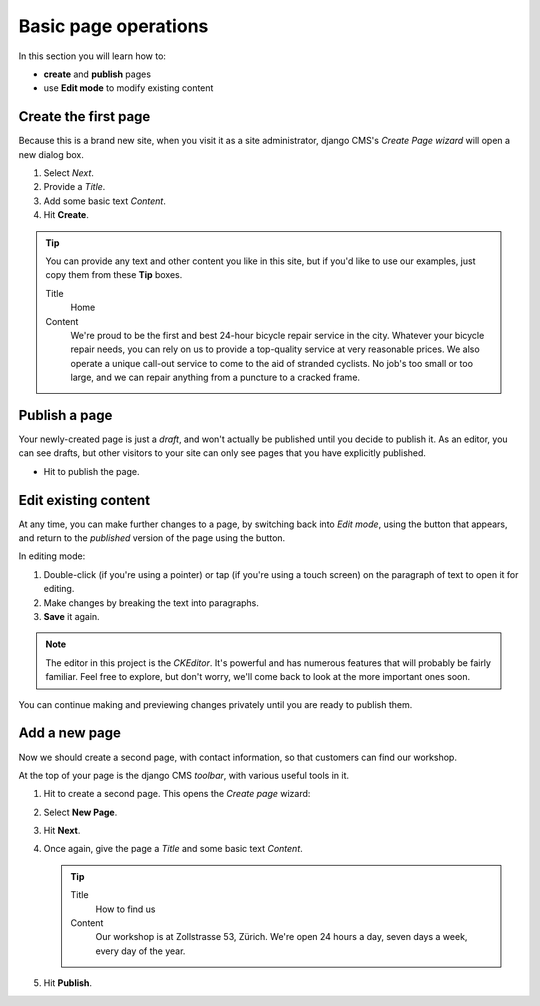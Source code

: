 #####################
Basic page operations
#####################

In this section you will learn how to:

* **create** and **publish** pages
* use **Edit mode** to modify existing content


.. _create-first-page:

*********************
Create the first page
*********************

Because this is a brand new site, when you visit it as a site administrator, django CMS's *Create
Page wizard* will open a new dialog box.

.. image:: /user/tutorial/images/welcome.png
   :alt: the 'Create Page' wizard
   :width: 400
   :align: center

#.  Select *Next*.
#.  Provide a *Title*.
#.  Add some basic text *Content*.
#.  Hit **Create**.

.. tip::

    You can provide any text and other content you like in this site, but if you'd like to use our
    examples, just copy them from these **Tip** boxes.

    Title
        Home

    Content
        We're proud to be the first and best 24-hour bicycle repair service in the city. Whatever
        your bicycle repair needs, you can rely on us to provide a top-quality service at very
        reasonable prices. We also operate a unique call-out service to come to the aid of stranded
        cyclists. No job's too small or too large, and we can repair anything from a puncture to a
        cracked frame.

.. image:: /user/tutorial/images/create_new_page.png
   :alt: Add Title and Content
   :width: 600
   :align: center


.. _publishing_pages:

**************
Publish a page
**************

.. |publish-page-now| image:: /user/tutorial/images/publish-page-now.png
   :alt: 'Publish page now'

Your newly-created page is just a *draft*, and won't actually be published until you decide to
publish it. As an editor, you can see drafts, but other visitors to your site can only see pages
that you have explicitly published.

* Hit |publish-page-now| to publish the page.

.. image:: /user/tutorial/images/new_home_page.png
   :alt: Newly-created page


*********************
Edit existing content
*********************

.. |edit| image:: /user/tutorial/images/edit-button.png
   :alt: 'Edit'

.. |view-published| image:: /user/tutorial/images/view-published.png
   :alt: 'View published'

At any time, you can make further changes to a page, by switching back into *Edit mode*, using the
|edit| button that appears, and return to the *published* version of the page using the
|view-published| button.

In editing mode:

#. Double-click (if you're using a pointer) or tap (if you're using a touch screen) on the
   paragraph of text to open it for editing.
#.  Make changes by breaking the text into paragraphs.
#.  **Save** it again.

.. note::

    The editor in this project is the *CKEditor*. It's powerful and has numerous features that will
    probably be fairly familiar. Feel free to explore, but don't worry, we'll come back to look at
    the more important ones soon.

You can continue making and previewing changes privately until you are ready to publish them.


**************
Add a new page
**************

Now we should create a second page, with contact information, so that customers can find our
workshop.

At the top of your page is the django CMS *toolbar*, with various useful tools in it.

.. image:: /user/tutorial/images/toolbar.png
   :alt: django-CMS toolbar

.. |create| image:: /user/tutorial/images/create.png
   :alt: 'Create'

#.  Hit |create| to create a second page. This opens the *Create page* wizard:

    .. image:: /user/tutorial/images/create-page-dialog.png
      :alt: the 'Create page' dialog

#.  Select **New Page**.
#.  Hit **Next**.
#.  Once again, give the page a *Title* and some basic text *Content*.

    .. tip::

        Title
            How to find us

        Content
            Our workshop is at Zollstrasse 53, Zürich. We're open 24 hours a day, seven days a week,
            every day of the year.

#.  Hit **Publish**.

.. image:: /user/tutorial/images/how_to_find_us_page.png
   :alt: How to find us
